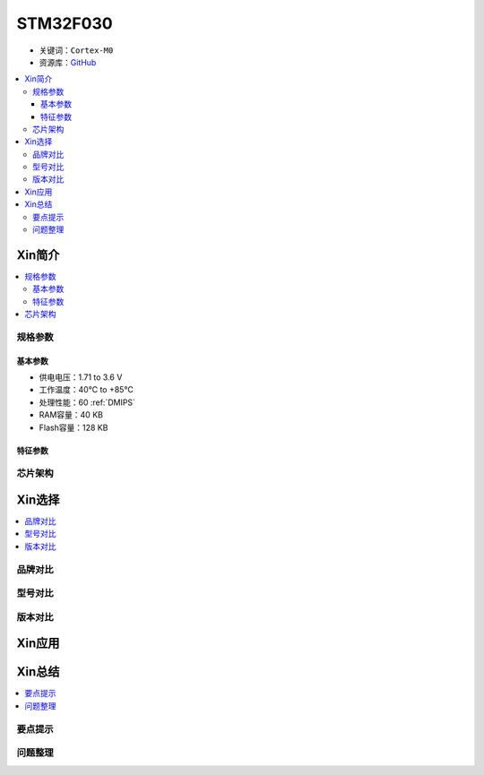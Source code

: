 
.. _stm32f030:

STM32F030
===============

* 关键词：``Cortex-M0``
* 资源库：`GitHub <https://github.com/SoCXin/STM32F030>`_

.. contents::
    :local:

Xin简介
-----------

.. contents::
    :local:

规格参数
~~~~~~~~~~~

基本参数
^^^^^^^^^^^

* 供电电压：1.71 to 3.6 V
* 工作温度：40°C to +85°C
* 处理性能：60 :ref:`DMIPS`
* RAM容量：40 KB
* Flash容量：128 KB

特征参数
^^^^^^^^^^^


芯片架构
~~~~~~~~~~~



Xin选择
-----------

.. contents::
    :local:

品牌对比
~~~~~~~~~

型号对比
~~~~~~~~~

版本对比
~~~~~~~~~


Xin应用
-----------

.. contents::
    :local:



Xin总结
--------------

.. contents::
    :local:

要点提示
~~~~~~~~~~~~~



问题整理
~~~~~~~~~~~~~

